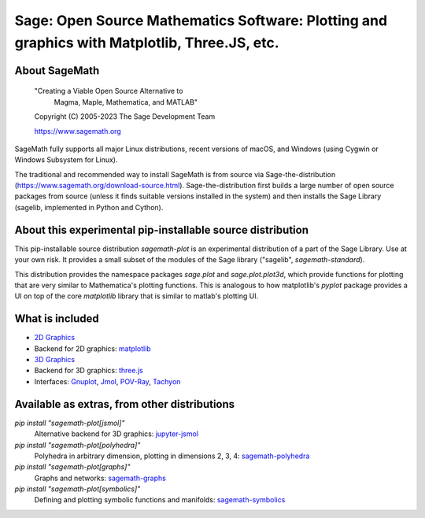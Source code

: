 ===============================================================================================
 Sage: Open Source Mathematics Software: Plotting and graphics with Matplotlib, Three.JS, etc.
===============================================================================================

About SageMath
--------------

   "Creating a Viable Open Source Alternative to
    Magma, Maple, Mathematica, and MATLAB"

   Copyright (C) 2005-2023 The Sage Development Team

   https://www.sagemath.org

SageMath fully supports all major Linux distributions, recent versions of macOS, and Windows (using Cygwin or Windows Subsystem for Linux).

The traditional and recommended way to install SageMath is from source via Sage-the-distribution (https://www.sagemath.org/download-source.html).  Sage-the-distribution first builds a large number of open source packages from source (unless it finds suitable versions installed in the system) and then installs the Sage Library (sagelib, implemented in Python and Cython).


About this experimental pip-installable source distribution
-----------------------------------------------------------

This pip-installable source distribution `sagemath-plot` is an experimental distribution of a part of the Sage Library.  Use at your own risk.  It provides a small subset of the modules of the Sage library ("sagelib", `sagemath-standard`).

This distribution provides the namespace packages `sage.plot` and `sage.plot.plot3d`, which provide functions for plotting that are very similar to Mathematica's plotting functions.  This is analogous to how matplotlib's `pyplot` package provides a UI on top of the core `matplotlib` library that is similar to matlab's plotting UI.

What is included
----------------

* `2D Graphics <https://doc.sagemath.org/html/en/reference/plotting/index.html>`_

* Backend for 2D graphics: `matplotlib <https://doc.sagemath.org/html/en/reference/spkg/matplotlib.html>`_

* `3D Graphics <https://doc.sagemath.org/html/en/reference/plot3d/index.html>`_

* Backend for 3D graphics: `three.js <https://doc.sagemath.org/html/en/reference/spkg/threejs.html>`_

* Interfaces: `Gnuplot <https://doc.sagemath.org/html/en/reference/interfaces/sage/interfaces/gnuplot.html>`_, `Jmol <https://doc.sagemath.org/html/en/reference/interfaces/sage/interfaces/jmoldata.html>`_, `POV-Ray <https://doc.sagemath.org/html/en/reference/interfaces/sage/interfaces/povray.html>`_, `Tachyon <https://doc.sagemath.org/html/en/reference/interfaces/sage/interfaces/tachyon.html>`_


Available as extras, from other distributions
---------------------------------------------

`pip install "sagemath-plot[jsmol]"`
 Alternative backend for 3D graphics: `jupyter-jsmol <https://doc.sagemath.org/html/en/reference/spkg/jupyter_jsmol.html>`_

`pip install "sagemath-plot[polyhedra]"`
 Polyhedra in arbitrary dimension, plotting in dimensions 2, 3, 4: `sagemath-polyhedra <https://doc.sagemath.org/html/en/reference/spkg/sagemath_polyhedra.html>`_

`pip install "sagemath-plot[graphs]"`
 Graphs and networks: `sagemath-graphs <https://doc.sagemath.org/html/en/reference/spkg/sagemath_graphs.html>`_

`pip install "sagemath-plot[symbolics]"`
 Defining and plotting symbolic functions and manifolds: `sagemath-symbolics <https://doc.sagemath.org/html/en/reference/spkg/sagemath_symbolics.html>`_
